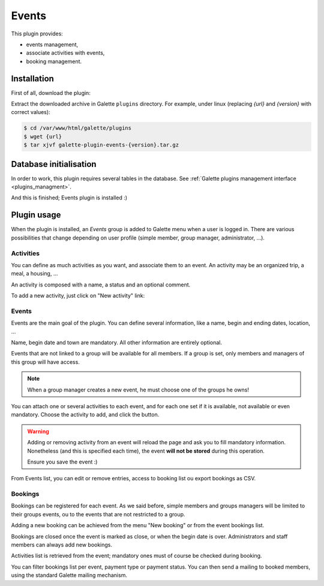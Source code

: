 ======
Events
======

This plugin provides:

* events management,
* associate activities with events,
* booking management.

Installation
============

First of all, download the plugin:

.. image:: https://img.shields.io/badge/2.1.1-Events-ffb619.svg?logo=php&logoColor=white&style=for-the-badge
   :target: https://galette.eu/download/plugins/galette-plugin-events-2.1.1.tar.bz2
   :alt: Get latest Events plugin!

.. image:: https://img.shields.io/badge/Nighly-Events-ffb619.svg?logo=php&logoColor=white&style=for-the-badge
   :target: https://galette.eu/download/plugins/galette-plugin-events-dev.tar.bz2
   :alt: Get Evernts plugin nightly build!

Extract the downloaded archive in Galette ``plugins`` directory.
For example, under linux (replacing `{url}` and `{version}` with correct values):

.. code-block:: bash

   $ cd /var/www/html/galette/plugins
   $ wget {url}
   $ tar xjvf galette-plugin-events-{version}.tar.gz

Database initialisation
=======================

In order to work, this plugin requires several tables in the database. See :ref:`Galette plugins management interface <plugins_managment>`.

And this is finished; Events plugin is installed :)

Plugin usage
============

When the plugin is installed, an `Events` group is added to Galette menu when a user is logged in. There are various possibilities that change depending on user profile (simple member, group manager, administrator, ...).

Activities
----------

You can define as much activities as you want, and associate them to an event. An activity may be an organized trip, a meal, a housing, ...

.. image:: ../_styles/static/images/plugin-events/list_activities.png
   :scale: 50%
   :align: center

An activity is composed with a name, a status and an optional comment.

To add a new activity, just click on "New activity" link:

.. image:: ../_styles/static/images/plugin-events/new_activity.png
   :scale: 50%
   :align: center

Events
------

Events are the main goal of the plugin. You can define several information, like a name, begin and ending dates, location, ...

.. image:: ../_styles/static/images/plugin-events/new_event.png
   :scale: 50%
   :align: center

Name, begin date and town are mandatory. All other information are entirely optional.

Events that are not linked to a group will be available for all members. If a group is set, only members and managers of this group will have access.

.. note::

   When a group manager creates a new event, he must choose one of the groups he owns!

You can attach one or several activities to each event, and for each one set if it is available, not available or even mandatory. Choose the activity to add, and click the button.

.. image:: ../_styles/static/images/plugin-events/event_activities.png
   :scale: 50%
   :align: center

.. warning::

   Adding or removing activity from an event will reload the page and ask you to fill mandatory information. Nonetheless (and this is specified each time), the event **will not be stored** during this operation.

   Ensure you save the event :)

From Events list, you can edit or remove entries, access to booking list ou export bookings as CSV.

.. image:: ../_styles/static/images/plugin-events/events_list.png
   :scale: 50%
   :align: center

Bookings
--------

Bookings can be registered for each event. As we said before, simple members and groups managers will be limited to their groups events, ou to the events that are not restricted to a group.

Adding a new booking can be achieved from the menu "New booking" or from the event bookings list.

.. image:: ../_styles/static/images/plugin-events/new_booking.png
   :scale: 50%
   :align: center

Bookings are closed once the event is marked as close, or when the begin date is over. Administrators and staff members can always add new bookings.

Activities list is retrieved from the event; mandatory ones must of course be checked during booking.

.. image:: ../_styles/static/images/plugin-events/bookings_list.png
   :scale: 50%
   :align: center

You can filter bookings list per event, payment type or payment status. You can then send a mailing to booked members, using the standard Galette mailing mechanism.
